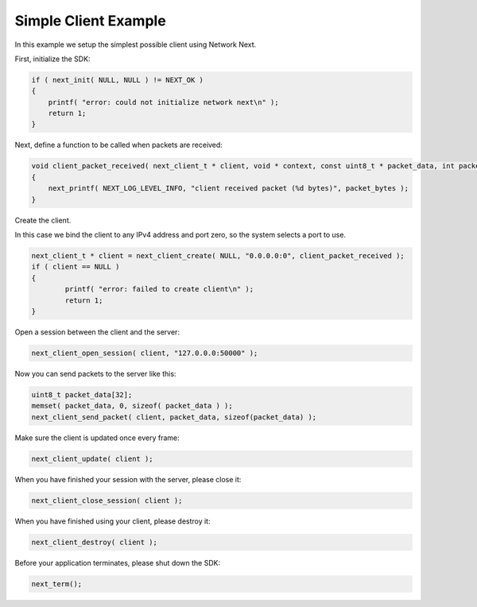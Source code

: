 
Simple Client Example
---------------------

In this example we setup the simplest possible client using Network Next.

First, initialize the SDK:

.. code-block:: c++

	if ( next_init( NULL, NULL ) != NEXT_OK )
	{
	    printf( "error: could not initialize network next\n" );
	    return 1;
	}

Next, define a function to be called when packets are received:

.. code-block:: c++

	void client_packet_received( next_client_t * client, void * context, const uint8_t * packet_data, int packet_bytes )
	{
	    next_printf( NEXT_LOG_LEVEL_INFO, "client received packet (%d bytes)", packet_bytes );
	}

Create the client.

In this case we bind the client to any IPv4 address and port zero, so the system selects a port to use.

.. code-block:: c++

    next_client_t * client = next_client_create( NULL, "0.0.0.0:0", client_packet_received );
    if ( client == NULL )
    {
	    printf( "error: failed to create client\n" );
	    return 1;
    }

Open a session between the client and the server:

.. code-block:: c++

	next_client_open_session( client, "127.0.0.0:50000" );

Now you can send packets to the server like this:

.. code-block:: c++

	uint8_t packet_data[32];
	memset( packet_data, 0, sizeof( packet_data ) );
	next_client_send_packet( client, packet_data, sizeof(packet_data) );

Make sure the client is updated once every frame:

.. code-block:: c++

	next_client_update( client );

When you have finished your session with the server, please close it:

.. code-block:: c++

	next_client_close_session( client );

When you have finished using your client, please destroy it:

.. code-block:: c++

	next_client_destroy( client );

Before your application terminates, please shut down the SDK:

.. code-block:: c++

	next_term();
